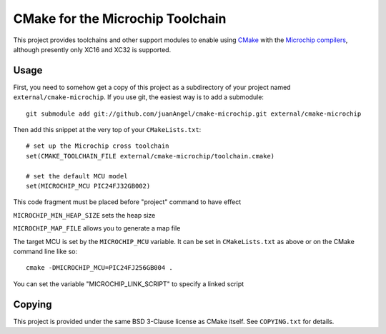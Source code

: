 #################################
CMake for the Microchip Toolchain
#################################

This project provides toolchains and other support modules to enable
using `CMake`_ with the `Microchip compilers`_, although presently only
XC16 and XC32 is supported.

.. _CMake: https://cmake.org/
.. _Microchip compilers: http://www.microchip.com/mplab/compilers

Usage
=====

First, you need to somehow get a copy of this project as a subdirectory
of your project named ``external/cmake-microchip``. If you use git, the
easiest way is to add a submodule::

    git submodule add git://github.com/juanAngel/cmake-microchip.git external/cmake-microchip

Then add this snippet at the very top of your ``CMakeLists.txt``::

    # set up the Microchip cross toolchain
    set(CMAKE_TOOLCHAIN_FILE external/cmake-microchip/toolchain.cmake)

    # set the default MCU model
    set(MICROCHIP_MCU PIC24FJ32GB002)
This code fragment must be placed before "project" command to have effect

``MICROCHIP_MIN_HEAP_SIZE`` sets the heap size

``MICROCHIP_MAP_FILE`` allows you to generate a map file

The target MCU is set by the ``MICROCHIP_MCU`` variable. It can be set
in ``CMakeLists.txt`` as above or on the CMake command line like so::

    cmake -DMICROCHIP_MCU=PIC24FJ256GB004 .
    
You can set the variable "MICROCHIP_LINK_SCRIPT" to specify a linked script

Copying
=======

This project is provided under the same BSD 3-Clause license as
CMake itself. See ``COPYING.txt`` for details.
